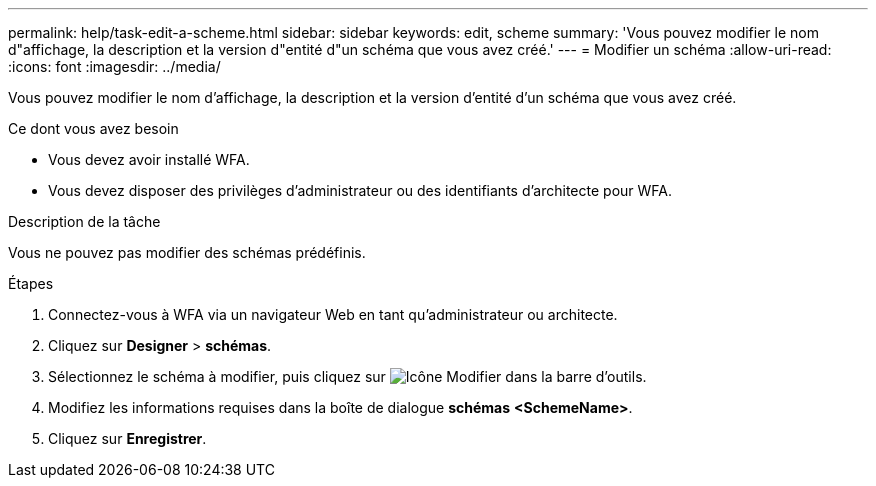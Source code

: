 ---
permalink: help/task-edit-a-scheme.html 
sidebar: sidebar 
keywords: edit, scheme 
summary: 'Vous pouvez modifier le nom d"affichage, la description et la version d"entité d"un schéma que vous avez créé.' 
---
= Modifier un schéma
:allow-uri-read: 
:icons: font
:imagesdir: ../media/


[role="lead"]
Vous pouvez modifier le nom d'affichage, la description et la version d'entité d'un schéma que vous avez créé.

.Ce dont vous avez besoin
* Vous devez avoir installé WFA.
* Vous devez disposer des privilèges d'administrateur ou des identifiants d'architecte pour WFA.


.Description de la tâche
Vous ne pouvez pas modifier des schémas prédéfinis.

.Étapes
. Connectez-vous à WFA via un navigateur Web en tant qu'administrateur ou architecte.
. Cliquez sur *Designer* > *schémas*.
. Sélectionnez le schéma à modifier, puis cliquez sur image:../media/edit_wfa_icon.gif["Icône Modifier"] dans la barre d'outils.
. Modifiez les informations requises dans la boîte de dialogue *schémas* **<SchemeName>**.
. Cliquez sur *Enregistrer*.

